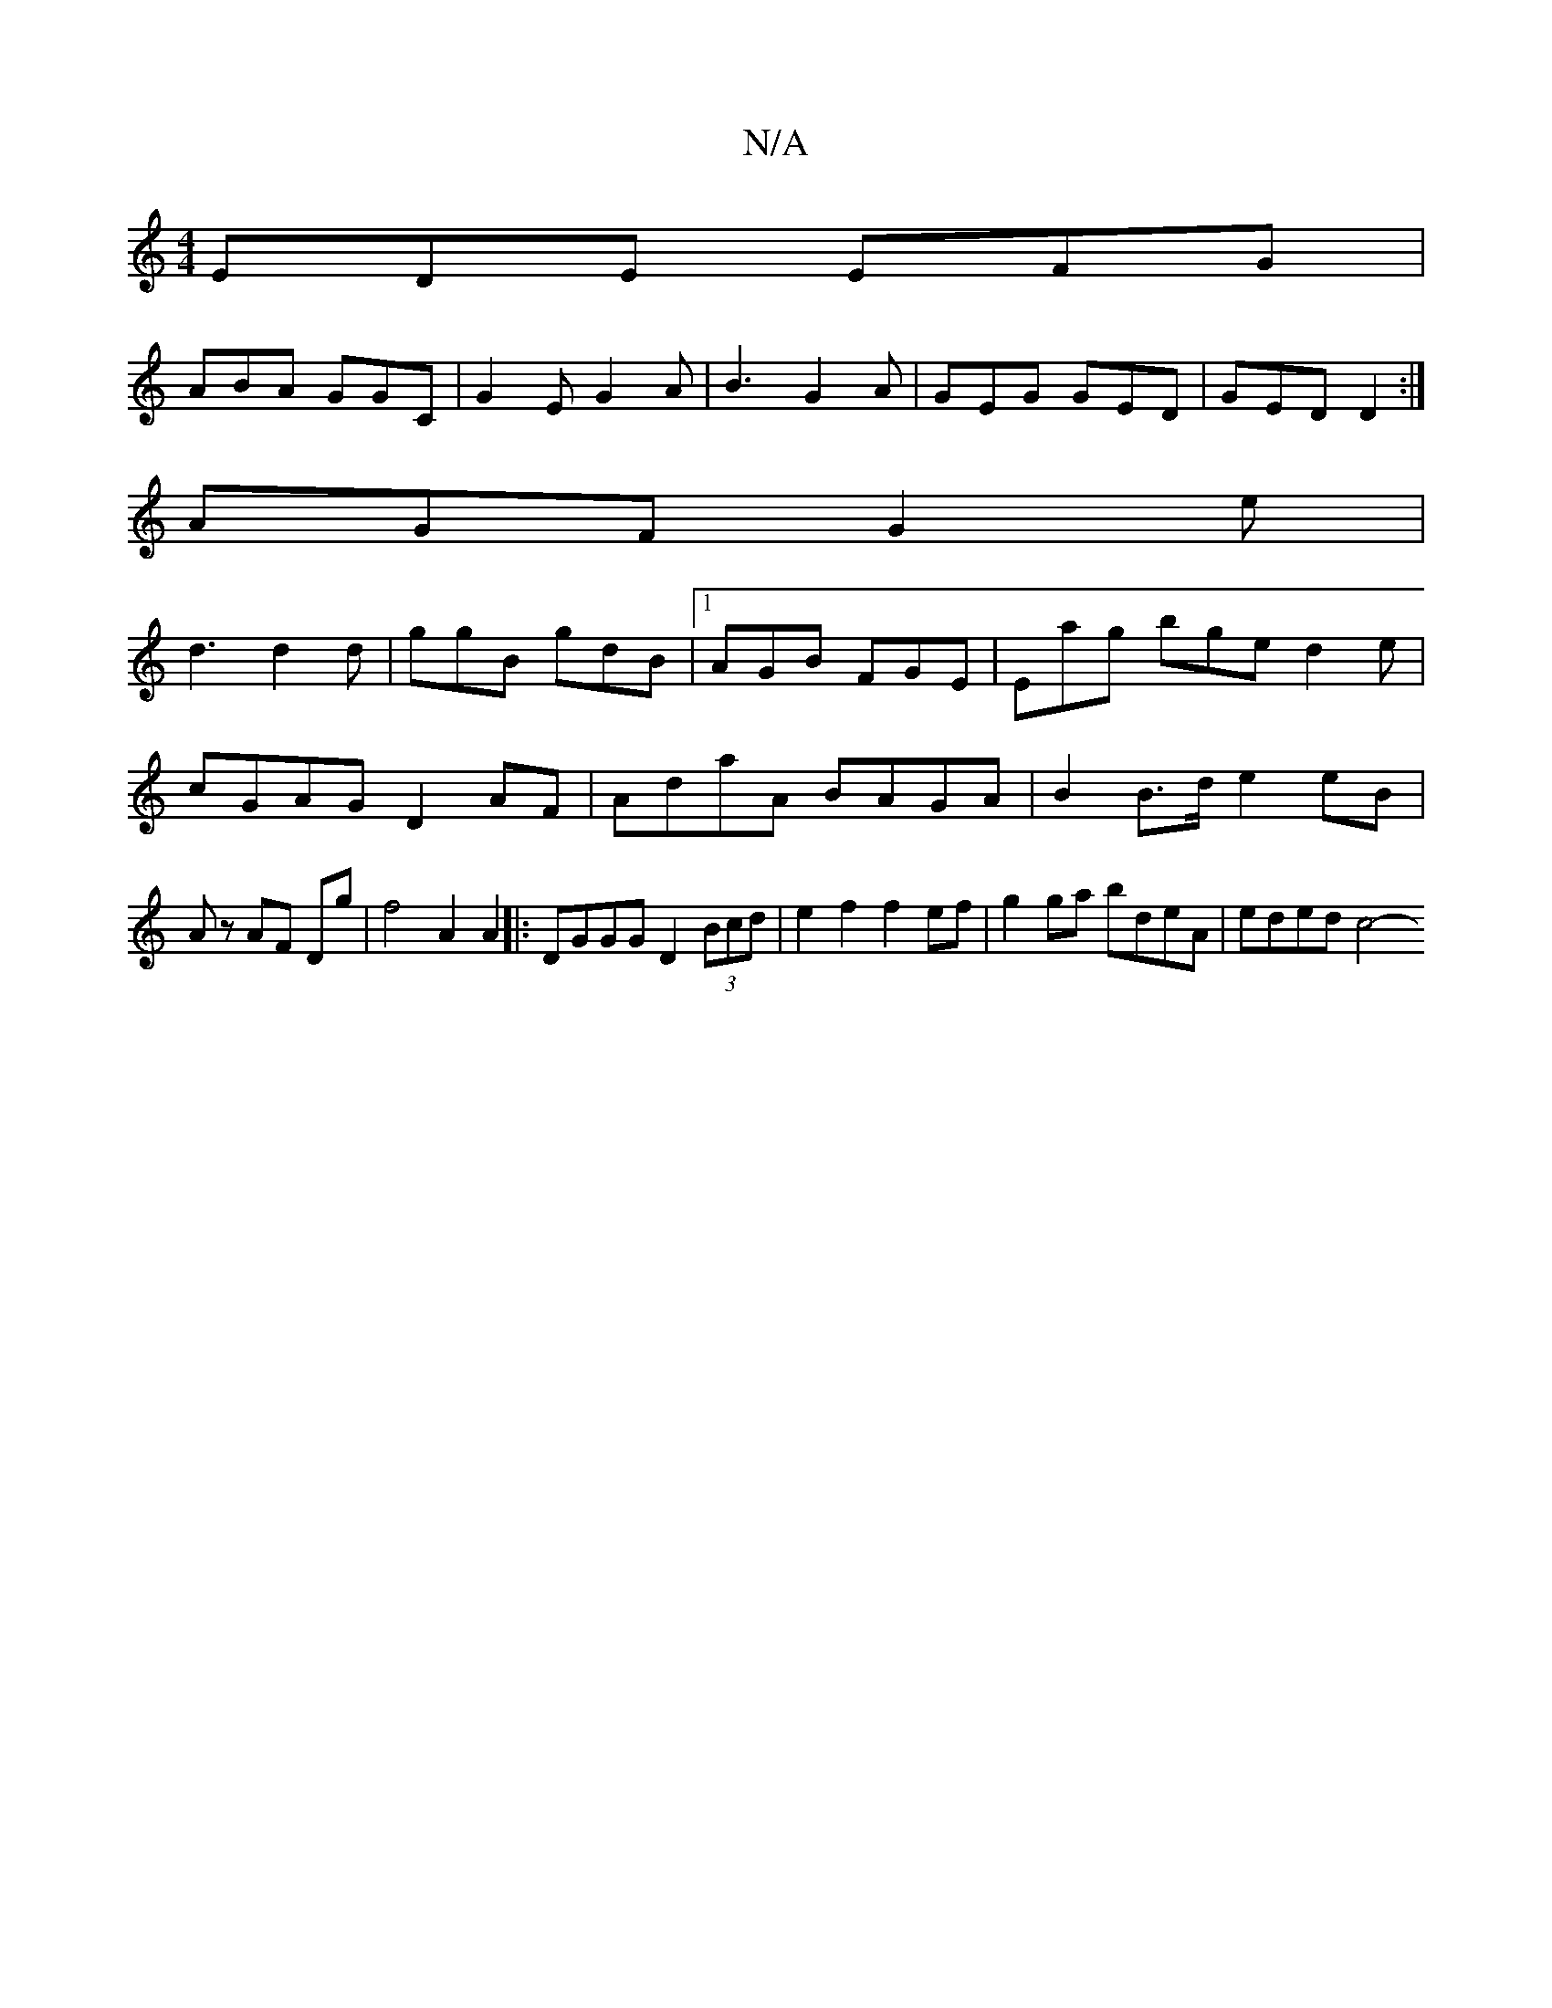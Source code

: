 X:1
T:N/A
M:4/4
R:N/A
K:Cmajor
EDE EFG|
ABA GGC|G2E G2A|B3 G2A|GEG GED|GED D2:|
AGF G2e|
d3 d2d|ggB gdB|1 AGB FGE|Eag bge d2e|cGAG D2AF|AdaA BAGA|B2 B>d e2 eB|Az AF Dg|f4 A2 A2|| |:DGGG D2 (3Bcd | e2f2 f2 ef | g2ga bdeA | eded c4- 